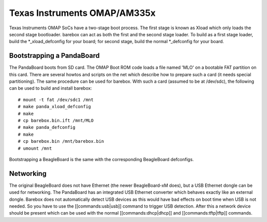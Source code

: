Texas Instruments OMAP/AM335x
=============================

Texas Instruments OMAP SoCs have a two-stage boot process. The first stage is
known as Xload which only loads the second stage bootloader. barebox can act as
both the first and the second stage loader. To build as a first stage loader,
build the \*_xload_defconfig for your board; for second stage, build the normal
\*_defconfig for your board.

Bootstrapping a PandaBoard
--------------------------

The PandaBoard boots from SD card. The OMAP Boot ROM code loads a file named
'MLO' on a bootable FAT partition on this card. There are several howtos and
scripts on the net which describe how to prepare such a card (it needs
special partitioning). The same procedure can be used for barebox. With such a
card (assumed to be at /dev/sdc), the following can be used to build and install
barebox::

  # mount -t fat /dev/sdc1 /mnt
  # make panda_xload_defconfig
  # make
  # cp barebox.bin.ift /mnt/MLO
  # make panda_defconfig
  # make
  # cp barebox.bin /mnt/barebox.bin
  # umount /mnt

Bootstrapping a BeagleBoard is the same with the corresponding BeagleBoard defconfigs.

Networking
----------

The original BeagleBoard does not have Ethernet (the newer BeagleBoard-xM does),
but a USB Ethernet dongle can be used for networking. The PandaBoard has an
integrated USB Ethernet converter which behaves exactly like an external dongle.
Barebox does not automatically detect USB devices as this would have bad effects
on boot time when USB is not needed.
So you have to use the [[commands:usb|usb]] command to trigger USB detection.
After this a network device should be present which can be used with the normal
[[commands:dhcp|dhcp]] and [[commands:tftp|tftp]] commands.
